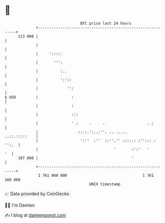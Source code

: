 * 👋

#+begin_example
                                     BTC price last 24 hours                    
                 +------------------------------------------------------------+ 
         113 000 |                                                            | 
                 |                                                            | 
                 |     '::::.                                                 | 
                 |       ''':                                                 | 
                 |          :..                                               | 
                 |          ':'::                                             | 
                 |             '':                                            | 
   $ USD         |               :                                            | 
                 |               :                                            | 
                 |               :::                                          | 
                 |               ' :     .     .                   . :        | 
                 |                  ::.:.':..:''. .. .....      ..::.:::::    | 
                 |                   ':''  :''  ::''.'' ::::.: :''::: : '':.  | 
                 |                                  '       :':'   '       '  | 
         107 000 |                                          '                 | 
                 +------------------------------------------------------------+ 
                  1 761 060 000                                  1 761 160 000  
                                         UNIX timestamp                         
#+end_example
📈 Data provided by CoinGecko

🧑‍💻 I'm Damien

✍️ I blog at [[https://www.damiengonot.com][damiengonot.com]]
